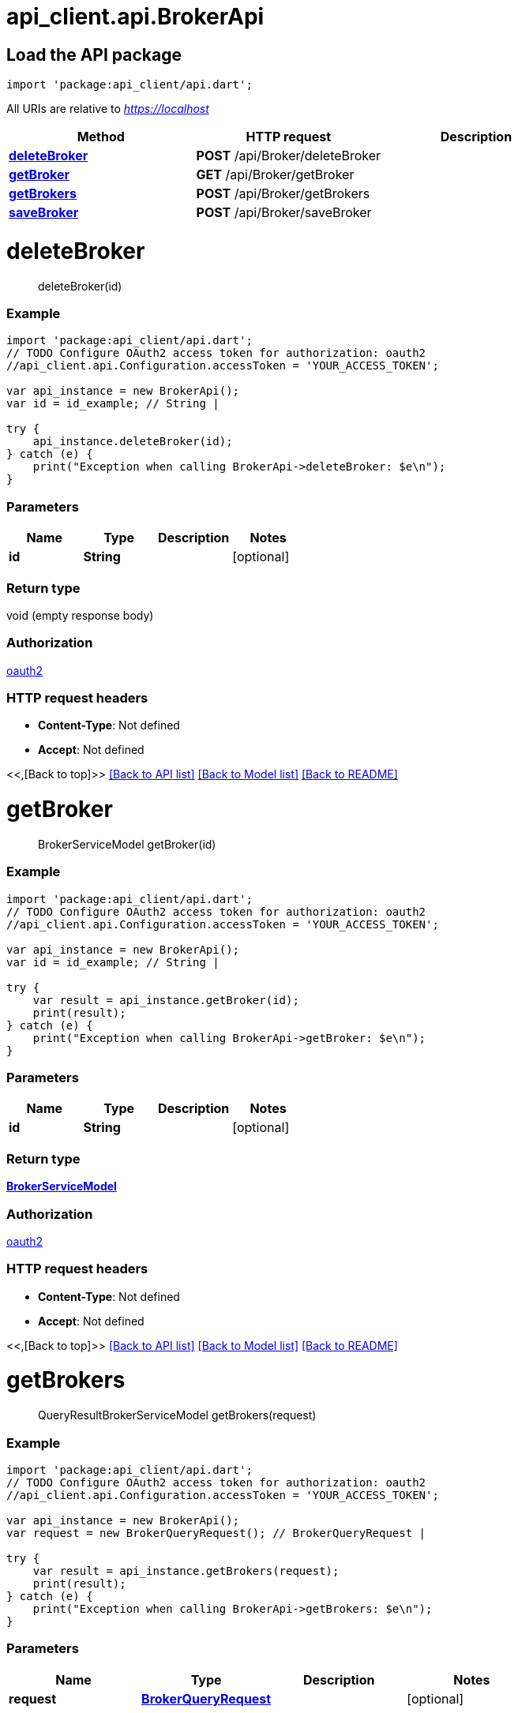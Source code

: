 = api_client.api.BrokerApi
:doctype: book

== Load the API package

[source,dart]
----
import 'package:api_client/api.dart';
----

All URIs are relative to _https://localhost_

|===
| Method | HTTP request | Description

| link:BrokerApi.md#deleteBroker[*deleteBroker*]
| *POST* /api/Broker/deleteBroker
|

| link:BrokerApi.md#getBroker[*getBroker*]
| *GET* /api/Broker/getBroker
|

| link:BrokerApi.md#getBrokers[*getBrokers*]
| *POST* /api/Broker/getBrokers
|

| link:BrokerApi.md#saveBroker[*saveBroker*]
| *POST* /api/Broker/saveBroker
|
|===

= *deleteBroker*

____
deleteBroker(id)
____

[discrete]
=== Example

[source,dart]
----
import 'package:api_client/api.dart';
// TODO Configure OAuth2 access token for authorization: oauth2
//api_client.api.Configuration.accessToken = 'YOUR_ACCESS_TOKEN';

var api_instance = new BrokerApi();
var id = id_example; // String |

try {
    api_instance.deleteBroker(id);
} catch (e) {
    print("Exception when calling BrokerApi->deleteBroker: $e\n");
}
----

[discrete]
=== Parameters

|===
| Name | Type | Description | Notes

| *id*
| *String*
|
| [optional]
|===

[discrete]
=== Return type

void (empty response body)

[discrete]
=== Authorization

link:../README.md#oauth2[oauth2]

[discrete]
=== HTTP request headers

* *Content-Type*: Not defined
* *Accept*: Not defined

<<,[Back to top]>> link:../README.md#documentation-for-api-endpoints[[Back to API list\]] link:../README.md#documentation-for-models[[Back to Model list\]] xref:../README.adoc[[Back to README\]]

= *getBroker*

____
BrokerServiceModel getBroker(id)
____

[discrete]
=== Example

[source,dart]
----
import 'package:api_client/api.dart';
// TODO Configure OAuth2 access token for authorization: oauth2
//api_client.api.Configuration.accessToken = 'YOUR_ACCESS_TOKEN';

var api_instance = new BrokerApi();
var id = id_example; // String |

try {
    var result = api_instance.getBroker(id);
    print(result);
} catch (e) {
    print("Exception when calling BrokerApi->getBroker: $e\n");
}
----

[discrete]
=== Parameters

|===
| Name | Type | Description | Notes

| *id*
| *String*
|
| [optional]
|===

[discrete]
=== Return type

xref:BrokerServiceModel.adoc[*BrokerServiceModel*]

[discrete]
=== Authorization

link:../README.md#oauth2[oauth2]

[discrete]
=== HTTP request headers

* *Content-Type*: Not defined
* *Accept*: Not defined

<<,[Back to top]>> link:../README.md#documentation-for-api-endpoints[[Back to API list\]] link:../README.md#documentation-for-models[[Back to Model list\]] xref:../README.adoc[[Back to README\]]

= *getBrokers*

____
QueryResultBrokerServiceModel getBrokers(request)
____

[discrete]
=== Example

[source,dart]
----
import 'package:api_client/api.dart';
// TODO Configure OAuth2 access token for authorization: oauth2
//api_client.api.Configuration.accessToken = 'YOUR_ACCESS_TOKEN';

var api_instance = new BrokerApi();
var request = new BrokerQueryRequest(); // BrokerQueryRequest |

try {
    var result = api_instance.getBrokers(request);
    print(result);
} catch (e) {
    print("Exception when calling BrokerApi->getBrokers: $e\n");
}
----

[discrete]
=== Parameters

|===
| Name | Type | Description | Notes

| *request*
| xref:BrokerQueryRequest.adoc[*BrokerQueryRequest*]
|
| [optional]
|===

[discrete]
=== Return type

xref:QueryResultBrokerServiceModel.adoc[*QueryResultBrokerServiceModel*]

[discrete]
=== Authorization

link:../README.md#oauth2[oauth2]

[discrete]
=== HTTP request headers

* *Content-Type*: application/json-patch+json, application/json, text/json, application/_*+json
* *Accept*: Not defined

<<,[Back to top]>> link:../README.md#documentation-for-api-endpoints[[Back to API list\]] link:../README.md#documentation-for-models[[Back to Model list\]] xref:../README.adoc[[Back to README\]]

= *saveBroker*

____
BrokerServiceModel saveBroker(model)
____

[discrete]
=== Example

[source,dart]
----
import 'package:api_client/api.dart';
// TODO Configure OAuth2 access token for authorization: oauth2
//api_client.api.Configuration.accessToken = 'YOUR_ACCESS_TOKEN';

var api_instance = new BrokerApi();
var model = new BrokerServiceModel(); // BrokerServiceModel |

try {
    var result = api_instance.saveBroker(model);
    print(result);
} catch (e) {
    print("Exception when calling BrokerApi->saveBroker: $e\n");
}
----

[discrete]
=== Parameters

|===
| Name | Type | Description | Notes

| *model*
| xref:BrokerServiceModel.adoc[*BrokerServiceModel*]
|
| [optional]
|===

[discrete]
=== Return type

xref:BrokerServiceModel.adoc[*BrokerServiceModel*]

[discrete]
=== Authorization

link:../README.md#oauth2[oauth2]

[discrete]
=== HTTP request headers

* *Content-Type*: application/json-patch+json, application/json, text/json, application/_*+json
* *Accept*: Not defined

<<,[Back to top]>> link:../README.md#documentation-for-api-endpoints[[Back to API list\]] link:../README.md#documentation-for-models[[Back to Model list\]] xref:../README.adoc[[Back to README\]]
